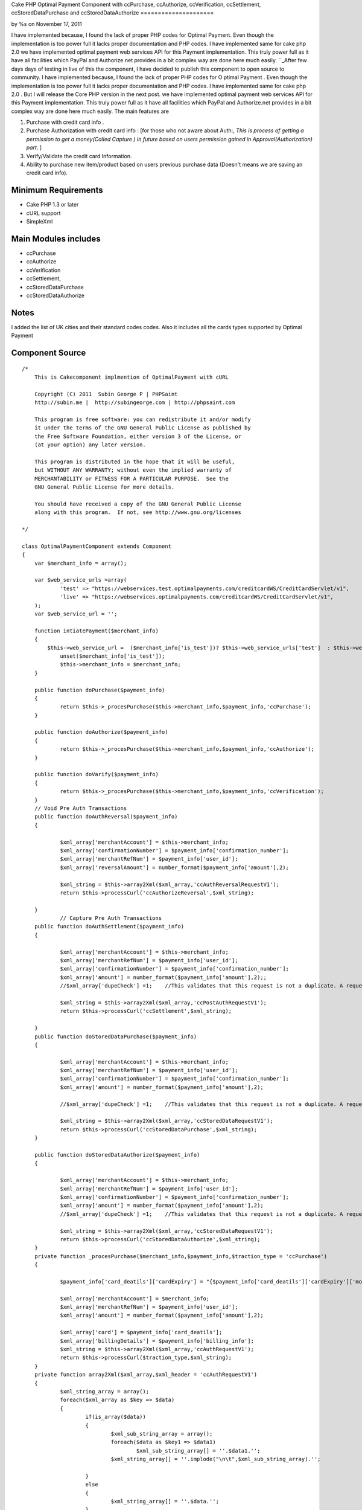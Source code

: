 

Cake PHP Optimal Payment Component with ccPurchase, ccAuthorize,
ccVerification, ccSettlement, ccStoredDataPurchase and
ccStoredDataAuthorize
=====================

by %s on November 17, 2011

I have implemented because, I found the lack of proper PHP codes for
Optimal Payment. Even though the implementation is too power full it
lacks proper documentation and PHP codes. I have implemented same for
cake php 2.0 we have implemented optimal payment web services API for
this Payment implementation. This truly power full as it have all
facilities which PayPal and Authorize.net provides in a bit complex
way are done here much easily.
``_After few days days of testing in live of this the component, I
have decided to publish this component to open source to community. I
have implemented because, I found the lack of proper PHP codes for O
ptimal Payment . Even though the implementation is too power full it
lacks proper documentation and PHP codes. I have implemented same for
cake php 2.0 . But I will release the Core PHP version in the next
post. we have implemented optimal payment web services API for this
Payment implementation. This truly power full as it have all
facilities which PayPal and Authorize.net provides in a bit complex
way are done here much easily. The main features are

#. Purchase with credit card info .
#. Purchase Authorization with credit card info : [for those who not
   aware about Auth:, *This is process of getting a permission to get a
   money(Called Capture ) in future based on users permission gained in
   Approval(Authorization) part*. ]
#. Verify/Validate the credit card Information.
#. Ability to purchase new item/product based on users previous
   purchase data (Doesn't means we are saving an credit card info).



Minimum Requirements
~~~~~~~~~~~~~~~~~~~~

+ Cake PHP 1.3 or later
+ cURL support
+ SimpleXml


Main Modules includes
~~~~~~~~~~~~~~~~~~~~~

+ ccPurchase
+ ccAuthorize
+ ccVerification
+ ccSettlement,
+ ccStoredDataPurchase
+ ccStoredDataAuthorize


Notes
~~~~~
I added the list of UK cities and their standard codes codes. Also it
includes all the cards types supported by Optimal Payment

Component Source
~~~~~~~~~~~~~~~~

::

    /*
        This is Cakecomponent implmention of OptimalPayment with cURL
    
        Copyright (C) 2011  Subin George P | PHPSaint
        http://subin.me |  http://subingeorge.com | http://phpsaint.com
    
        This program is free software: you can redistribute it and/or modify
        it under the terms of the GNU General Public License as published by
        the Free Software Foundation, either version 3 of the License, or
        (at your option) any later version.
    
        This program is distributed in the hope that it will be useful,
        but WITHOUT ANY WARRANTY; without even the implied warranty of
        MERCHANTABILITY or FITNESS FOR A PARTICULAR PURPOSE.  See the
        GNU General Public License for more details.
    
        You should have received a copy of the GNU General Public License
        along with this program.  If not, see http://www.gnu.org/licenses
    
    */
    
    class OptimalPaymentComponent extends Component
    {
    	var $merchant_info = array();
    
    	var $web_service_urls =array(
    		'test' => "https://webservices.test.optimalpayments.com/creditcardWS/CreditCardServlet/v1",
    		'live' => "https://webservices.optimalpayments.com/creditcardWS/CreditCardServlet/v1",
    	);
    	var $web_service_url = '';
    
    	function intiatePayment($merchant_info)
    	{
    	    $this->web_service_url =  ($merchant_info['is_test'])? $this->web_service_urls['test']  : $this->web_service_urls['live'];
    		unset($merchant_info['is_test']);
    		$this->merchant_info = $merchant_info;
    	}
    
    	public function doPurchase($payment_info)
    	{
    		return $this->_procesPurchase($this->merchant_info,$payment_info,'ccPurchase');
    	}
    
    	public function doAuthorize($payment_info)
    	{
    		return $this->_procesPurchase($this->merchant_info,$payment_info,'ccAuthorize');
    	}
    
    	public function doVarify($payment_info)
    	{
    		return $this->_procesPurchase($this->merchant_info,$payment_info,'ccVerification');
    	}
    	// Void Pre Auth Transactions
    	public function doAuthReversal($payment_info)
    	{
    
    		$xml_array['merchantAccount'] = $this->merchant_info;
    		$xml_array['confirmationNumber'] = $payment_info['confirmation_number'];
    		$xml_array['merchantRefNum'] = $payment_info['user_id'];
    		$xml_array['reversalAmount'] = number_format($payment_info['amount'],2);	
    
    		$xml_string = $this->array2Xml($xml_array,'ccAuthReversalRequestV1');
    		return $this->processCurl('ccAuthorizeReversal',$xml_string);
    
    	}
    		// Capture Pre Auth Transactions
    	public function doAuthSettlement($payment_info)
    	{
    
    		$xml_array['merchantAccount'] = $this->merchant_info;
    		$xml_array['merchantRefNum'] = $payment_info['user_id'];
    		$xml_array['confirmationNumber'] = $payment_info['confirmation_number'];
    		$xml_array['amount'] = number_format($payment_info['amount'],2);;
    		//$xml_array['dupeCheck'] =1;	 //This validates that this request is not a duplicate. A request is considered a duplicate if the cardNum, amount, and merchantRefNum are the same
    
    		$xml_string = $this->array2Xml($xml_array,'ccPostAuthRequestV1');
    		return $this->processCurl('ccSettlement',$xml_string);
    
    	}
    	public function doStoredDataPurchase($payment_info)
    	{
    
    		$xml_array['merchantAccount'] = $this->merchant_info;
    		$xml_array['merchantRefNum'] = $payment_info['user_id'];
    		$xml_array['confirmationNumber'] = $payment_info['confirmation_number'];
    		$xml_array['amount'] = number_format($payment_info['amount'],2);	
    
    		//$xml_array['dupeCheck'] =1;	 //This validates that this request is not a duplicate. A request is considered a duplicate if the cardNum, amount, and merchantRefNum are the same
    
    		$xml_string = $this->array2Xml($xml_array,'ccStoredDataRequestV1');
    		return $this->processCurl('ccStoredDataPurchase',$xml_string);
    	}
    
    	public function doStoredDataAuthorize($payment_info)
    	{
    
    		$xml_array['merchantAccount'] = $this->merchant_info;
    		$xml_array['merchantRefNum'] = $payment_info['user_id'];
    		$xml_array['confirmationNumber'] = $payment_info['confirmation_number'];
    		$xml_array['amount'] = number_format($payment_info['amount'],2);
    		//$xml_array['dupeCheck'] =1;	 //This validates that this request is not a duplicate. A request is considered a duplicate if the cardNum, amount, and merchantRefNum are the same
    
    		$xml_string = $this->array2Xml($xml_array,'ccStoredDataRequestV1');
    		return $this->processCurl('ccStoredDataAuthorize',$xml_string);
    	}
    	private function _procesPurchase($merchant_info,$payment_info,$traction_type = 'ccPurchase')
    	{
    
    		$payment_info['card_deatils']['cardExpiry'] = "{$payment_info['card_deatils']['cardExpiry']['month']}{$payment_info['card_deatils']['cardExpiry']['year']}";	
    
    		$xml_array['merchantAccount'] = $merchant_info;
    		$xml_array['merchantRefNum'] = $payment_info['user_id'];
    		$xml_array['amount'] = number_format($payment_info['amount'],2);
    
    		$xml_array['card'] = $payment_info['card_deatils'];
    		$xml_array['billingDetails'] = $payment_info['billing_info'];
    		$xml_string = $this->array2Xml($xml_array,'ccAuthRequestV1');
    		return $this->processCurl($traction_type,$xml_string);
    	}
    	private function array2Xml($xml_array,$xml_header = 'ccAuthRequestV1')
    	{
    		$xml_string_array = array();
    		foreach($xml_array as $key => $data)
    		{
    			if(is_array($data))
    			{
    				$xml_sub_string_array = array();
    				foreach($data as $key1 => $data1)
    					$xml_sub_string_array[] = ''.$data1.'';
    				$xml_string_array[] = ''.implode("\n\t",$xml_sub_string_array).'';
    
    			}
    			else
    			{
    				$xml_string_array[] = ''.$data.'';
    			}
    		}
    		$xml_string = "\n";
    		$xml_string.= "\n";
    		$xml_string.= implode("\n",$xml_string_array);
    		$xml_string.= "";
    
    		return $xml_string;
    	}
    	private function processCurl($txnMode,$txnRequest)
    	{
    		$ch = curl_init();
    		curl_setopt($ch, CURLOPT_POST,1);
    		curl_setopt($ch, CURLOPT_POSTFIELDS,"&txnMode=".$txnMode."&txnRequest=".urlencode($txnRequest));
    		curl_setopt($ch, CURLOPT_URL,$this->web_service_url);
    		curl_setopt($ch, CURLOPT_SSL_VERIFYHOST, 2);
    		curl_setopt($ch, CURLOPT_RETURNTRANSFER,1);
    		curl_setopt($ch, CURLOPT_SSL_VERIFYPEER, FALSE);
    
    		$result = curl_exec($ch);
    		if (curl_errno($ch)) {
    			return false;
    		} else {
    		   return $this->xmlString2Array($result);
    			curl_close($ch);
    		}
    
    	}
    	private function xmlString2Array($xml_data)
    	{
    		$xml = simplexml_load_string($xml_data);
    		$xmlarray = array(); // this will hold the flattened data
    		$xmlarray = $this->simpleXMLToArray($xml, $xmlarray, '', true);
    
    		$final_array= $this->_processArrayResponse($xmlarray) ;
    		$final_array['response_xml'] = $xml_data;
    		$final_array['response_json'] = json_encode($xml_data);
    		return $final_array;
    	}
    	private function _processArrayResponse($data)
    	{
    		foreach($data as $key => $datum)
    		{
    			if(count($datum) == 1 and isset($datum['value']))
    			{
    				$new_data[$key] = $datum['value'];
    			}
    			else
    			{
    				foreach($datum as $key1=> $datum1)
    				{
    					if(!empty($datum1['tag']))
    						$new_data[$datum1['tag']['value']] = $datum1['value']['value'];
    					else
    						$new_data[$key1] = $datum1;
    				}
    			}
    
    		}
    		return $new_data;
    	}
    	private function simpleXMLToArray($xml, $flattenValues=true, $flattenAttributes = true,$flattenChildren=true, $valueKey='value',$attributesKey='attributes',$childrenKey='children')
    	{
            $return = array();
            if(!($xml instanceof SimpleXMLElement)){return $return;}
            $name = $xml->getName();
            $_value = trim((string)$xml);
            if(strlen($_value)==0){$_value = null;};
    
            if($_value!==null){
                if(!$flattenValues){$return[$valueKey] = $_value;}
                else{$return = $_value;}
            }
    
            $children = array();
            $first = true;
            foreach($xml->children() as $elementName => $child){
                $value = $this->simpleXMLToArray($child, $flattenValues, $flattenAttributes, $flattenChildren, $valueKey, $attributesKey, $childrenKey);
                if(isset($children[$elementName])){
                    if($first){
                        $temp = $children[$elementName];
                        unset($children[$elementName]);
                        $children[$elementName][] = $temp;
                        $first=false;
                    }
                    $children[$elementName][] = $value;
                }
                else{
                    $children[$elementName] = $value;
                }
            }
            if(count($children)>0){
                if(!$flattenChildren){$return[$childrenKey] = $children;}
                else{$return = array_merge($return,$children);}
            }
    
            $attributes = array();
            foreach($xml->attributes() as $name=>$value){
                $attributes[$name] = trim($value);
            }
            if(count($attributes)>0){
                if(!$flattenAttributes){$return[$attributesKey] = $attributes;}
                else{$return = array_merge($return, $attributes);}
            }
    
            return $return;
        }
    	public function getCardTypeList()
    	{
    		return $card_type = array(
    			"VI" => "Visa",
    			"VD" => "Visa  Debit",
    			"MC" => "MasterCard",
    			"MD" => "Maestro",
    			"AM" => "American Express",
    			"DC" => "Diners Club",
    			"DI" => "Discover",
    			"VE" => "Visa  Electron",
    			"JC" => "JCB",
    		        "LA" => "Laser",
    		        "SF" => "Swiff",
    			"SO" => "Solo",
    			"SW" => "Switch",
    		);
    
    	}
    	public function getCitiesList()
    	{
    		return $uk_cities = array(
    			'ABD' => 'Aberdeenshire',
    			'ABE' => 'Aberdeen',
    			'AGB' => 'Argyll and Bute',
    			'AGY' => 'Isle of Anglesey',
    			'ANS' => 'Angus',
    			'ANT' => 'Antrim',
    			'ARD' => 'Ards',
    			'ARM' => 'Armagh',
    			'BAS' => 'Bath and North East Somerset',
    			'BBD' => 'Blackburn with Darwen',
    			'BDF' => 'Bedfordshire',
    			'BDG' => 'Barking and Dagenham',
    			'BEN' => 'Brent',
    			'BEX' => 'Bexley',
    			'BFS' => 'Belfast',
    			'BGE' => 'Bridgend',
    			'BGW' => 'Blaenau Gwent',
    			'BIR' => 'Birmingham',
    			'BKM' => 'Buckinghamshire',
    			'BLA' => 'Ballymena',
    			'BLY' => 'Ballymoney',
    			'BMH' => 'Bournemouth',
    			'BNB' => 'Banbridge',
    			'BNE' => 'Barnet',
    			'BNH' => 'Brighton and Hove',
    			'BNS' => 'Barnsley',
    			'BOL' => 'Bolton',
    			'BPL' => 'Blackpool',
    			'BRC' => 'Bracknell Forest',
    			'BRD' => 'Bradford',
    			'BRY' => 'Bromley',
    			'BST' => 'Bristol, City of',
    			'BUR' => 'Bury',
    			'CAM' => 'Cambridgeshire',
    			'CAY' => 'Caerphilly',
    			'CGN' => 'Ceredigion',
    			'CGV' => 'Craigavon',
    			'CHS' => 'Cheshire',
    			'CKF' => 'Carrickfergus',
    			'CKT' => 'Cookstown',
    			'CLD' => 'Calderdale',
    			'CLK' => 'Clackmannanshire',
    			'CLR' => 'Coleraine',
    			'CMA' => 'Cumbria',
    			'CMD' => 'Camden',
    			'CMN' => 'Carmarthenshire',
    			'CON' => 'Cornwall',
    			'COV' => 'Coventry',
    			'CRF' => 'Cardiff',
    			'CRY' => 'Croydon',
    			'CSR' => 'Castlereagh',
    			'CWY' => 'Conwy',
    			'DAL' => 'Darlington',
    			'DBY' => 'Derbyshire',
    			'DEN' => 'Denbighshire',
    			'DER' => 'Derby',
    			'DEV' => 'Devon',
    			'DGN' => 'Dungannon and South Tyrone',
    			'DGY' => 'Dumfries and Galloway',
    			'DNC' => 'Doncaster',
    			'DND' => 'Dundee',
    			'DOR' => 'Dorset',
    			'DOW' => 'Down',
    			'DRY' => 'Derry',
    			'DUD' => 'Dudley',
    			'DUR' => 'Durham',
    			'EAL' => 'Ealing',
    			'EAY' => 'East Ayrshire',
    			'EDH' => 'Edinburgh',
    			'EDU' => 'East Dunbartonshire',
    			'ELN' => 'East Lothian',
    			'ELS' => 'Eilean Siar',
    			'ENF' => 'Enfield',
    			'ERW' => 'East Renfrewshire',
    			'ERY' => 'East Riding of Yorkshire',
    			'ESS' => 'Essex',
    			'ESX' => 'East Sussex',
    			'FAL' => 'Falkirk',
    			'FER' => 'Fermanagh',
    			'FIF' => 'Fife',
    			'FLN' => 'Flintshire',
    			'GAT' => 'Gateshead',
    			'GLG' => 'Glasgow',
    			'GLS' => 'Gloucestershire',
    			'GRE' => 'Greenwich',
    			'GSY' => 'Guernsey',
    			'GWN' => 'Gwynedd',
    			'HAL' => 'Halton',
    			'HAM' => 'Hampshire',
    			'HAV' => 'Havering',
    			'HCK' => 'Hackney',
    			'HEF' => 'Herefordshire, County of',
    			'HIL' => 'Hillingdon',
    			'HLD' => 'Highland',
    			'HMF' => 'Hammersmith and Fulham',
    			'HNS' => 'Hounslow',
    			'HPL' => 'Hartlepool',
    			'HRT' => 'Hertfordshire',
    			'HRW' => 'Harrow',
    			'HRY' => 'Haringey',
    			'IOS' => 'Isles of Scilly',
    			'IOW' => 'Isle of Wight',
    			'ISL' => 'Islington',
    			'IVC' => 'Inverclyde',
    			'JSY' => 'Jersey',
    			'KEC' => 'Kensington and Chelsea',
    			'KEN' => 'Kent',
    			'KHL' => 'Kingston upon Hull, City of',
    			'KIR' => 'Kirklees',
    			'KTT' => 'Kingston upon Thames',
    			'KWL' => 'Knowsley',
    			'LAN' => 'Lancashire',
    			'LBH' => 'Lambeth',
    			'LCE' => 'Leicester',
    			'LDS' => 'Leeds',
    			'LEC' => 'Leicestershire',
    			'LEW' => 'Lewisham',
    			'LIN' => 'Lincolnshire',
    			'LIV' => 'Liverpool',
    			'LMV' => 'Limavady',
    			'LND' => 'London, City of',
    			'LRN' => 'Larne',
    			'LSB' => 'Lisburn',
    			'LUT' => 'Luton',
    			'MAN' => 'Manchester',
    			'MDB' => 'Middlesbrough',
    			'MDW' => 'Medway',
    			'MFT' => 'Magherafelt',
    			'MIK' => 'Milton Keynes',
    			'MLN' => 'Midlothian',
    			'MON' => 'Monmouthshire',
    			'MRT' => 'Merton',
    			'MRY' => 'Moray',
    			'MTY' => 'Merthyr Tydfil',
    			'MYL' => 'Moyle',
    			'NAY' => 'North Ayrshire',
    			'NBL' => 'Northumberland',
    			'NDN' => 'North Down',
    			'NEL' => 'North East Lincolnshire',
    			'NET' => 'Newcastle upon Tyne',
    			'NFK' => 'Norfolk',
    			'NGM' => 'Nottingham',
    			'NLK' => 'North Lanarkshire',
    			'NLN' => 'North Lincolnshire',
    			'NSM' => 'North Somerset',
    			'NTA' => 'Newtownabbey',
    			'NTH' => 'Northamptonshire',
    			'NTL' => 'Neath Port Talbot',
    			'NTT' => 'Nottinghamshire',
    			'NTY' => 'North Tyneside',
    			'NWM' => 'Newham',
    			'NWP' => 'Newport',
    			'NYK' => 'North Yorkshire',
    			'NYM' => 'Newry and Mourne',
    			'OLD' => 'Oldham',
    			'OMH' => 'Omagh',
    			'ORK' => 'Orkney Islands',
    			'OXF' => 'Oxfordshire',
    			'PEM' => 'Pembrokeshire',
    			'PKN' => 'Perth and Kinross',
    			'PLY' => 'Plymouth',
    			'POL' => 'Poole',
    			'POR' => 'Portsmouth',
    			'POW' => 'Powys',
    			'PTE' => 'Peterborough',
    			'RCC' => 'Redcar and Cleveland',
    			'RCH' => 'Rochdale',
    			'RCT' => 'Rhondda Cynon Taf',
    			'RDB' => 'Redbridge',
    			'RDG' => 'Reading',
    			'RFW' => 'Renfrewshire',
    			'RIC' => 'Richmond upon Thames',
    			'ROT' => 'Rotherham',
    			'RUT' => 'Rutland',
    			'SAW' => 'Sandwell',
    			'SAY' => 'South Ayrshire',
    			'SCB' => 'Scottish Borders, The',
    			'SFK' => 'Suffolk',
    			'SFT' => 'Sefton',
    			'SGC' => 'South Gloucestershire',
    			'SHF' => 'Sheffield',
    			'SHN' => 'St Helens',
    			'SHR' => 'Shropshire',
    			'SKP' => 'Stockport',
    			'SLF' => 'Salford',
    			'SLG' => 'Slough',
    			'SLK' => 'South Lanarkshire',
    			'SND' => 'Sunderland',
    			'SOL' => 'Solihull',
    			'SOM' => 'Somerset',
    			'SOS' => 'Southend-on-Sea',
    			'SRY' => 'Surrey',
    			'STB' => 'Strabane',
    			'STE' => 'Stoke-on-Trent',
    			'STG' => 'Stirling',
    			'STH' => 'Southampton',
    			'STN' => 'Sutton',
    			'STS' => 'Staffordshire',
    			'STT' => 'Stockton-on-Tees',
    			'STY' => 'South Tyneside',
    			'SWA' => 'Swansea',
    			'SWD' => 'Swindon',
    			'SWK' => 'Southwark',
    			'TAM' => 'Tameside',
    			'TFW' => 'Telford and Wrekin',
    			'THR' => 'Thurrock',
    			'TOB' => 'Torbay',
    			'TOF' => 'Torfaen',
    			'TRF' => 'Trafford',
    			'TWH' => 'Tower Hamlets',
    			'VGL' => 'Vale of Glamorgan',
    			'WAR' => 'Warwickshire',
    			'WBK' => 'West Berkshire',
    			'WDU' => 'West Dunbartonshire',
    			'WFT' => 'Waltham Forest',
    			'WGN' => 'Wigan',
    			'WIL' => 'Wiltshire',
    			'WKF' => 'Wakefield',
    			'WLL' => 'Walsall',
    			'WLN' => 'West Lothian',
    			'WLV' => 'Wolverhampton',
    			'WND' => 'Wandsworth',
    			'WNM' => 'Windsor and Maidenhead',
    			'WOK' => 'Wokingham',
    			'WOR' => 'Worcestershire',
    			'WRL' => 'Wirral',
    			'WRT' => 'Warrington',
    			'WRX' => 'Wrexham',
    			'WSM' => 'Westminster',
    			'WSX' => 'West Sussex',
    			'YOR' => 'York',
    			'ZET' => 'Shetland Islands'
    		);
    
    	}
    }


Implementation
~~~~~~~~~~~~~~

Models
``````
Add models for logs and necessary change to save info

Controller
``````````
Add Optimal Payment component in the components array( Sorry Cake
gurus. It's intented for all from freshers to gurus ;) ).

::

        public $components = array(
            'All',
            'YourExisting',
            'Components ',
            'OptimalPayment',
        );


Views
`````
Necessary Codes to get user inputs, like amount and credit card info

Sample Implementation
~~~~~~~~~~~~~~~~~~~~~

::

    // This is sample code to show how it works
    // Please add necessary code for get input from user, validation,.. 
    
    $merchant_info = array(
    	'accountNum' =>'MERCHANT_ACC_NUMBER',
    	'storeID' =>'test',
    	'storePwd' =>'test',
    	'is_test' => true,
    );
    $payment_info= array(
    	'user_id' => '1111111111111',
    	'amount' => 22,
    	'card_deatils' =>array(
    		'cardNum' =>'1111111111111111',
    		'cardExpiry' =>array(
    			'month' => '12',
    			'year' =>  '12'
    		),
    		'cardType' => 'VI',
    		'cvdIndicator' =>1, // Do we need CVV
    		'cvd' =>'111'
    	),
    	'billing_info' => array(
    		"firstName"	=> 'Test',
    		"lastName"	=> 'Test',
    		"street"	=>  '1130 test',
    		"street2"	=>  '',
    		"city"		=>  'Laval',
    		"state"		=>  'QC',
    		"country"	=>  'CA',
    		"zip"		=>  'H7V 1A2',
    		"phone"		=>  '123-973-2227',
    		"email"		=>  'email@example.com',
    	)
    );
    
    $this->OptimalPayment->intiatePayment($merchant_info);
    // Authorization
    $result = $this->OptimalPayment->doAuthorize($payment_info);
    
    $reversal_info = array(
    	'user_id' => '1111111111111',
    	'amount'  => 22,
    	'confirmation_number' =>'233444',
    );
    
    //$result = $this->OptimalPayment->doAuthReversal($reversal_info);
    
    $cpature_info = array(
    	'user_id' => '1111111111111',
    	'amount'  => 22,
    	'confirmation_number'=>'1233',
    );
    
    
    
    $result = $this->OptimalPayment->doAuthSettlement($cpature_info);


Todo
~~~~
Need proper documentation. But I personally believe this perfectly
fine for all php developers

References
~~~~~~~~~~

+ ` http://subin.me/blog/cake-php-optimal-payment-component-with-
  ccpurchase-ccauthorize-ccverification-ccsettlement-
  ccstoreddatapurchase-and-ccstoreddataauthorize/`_
+ `http://www.optimalpayments.com`_
+ `WebServices_API_1.0.pdf`_
+ `The Optimal Payments test environment`_



.. _WebServices_API_1.0.pdf: http://support.optimalpayments.com/REPOSITORY/WebServices_API_1.0.pdf
.. _The Optimal Payments test environment:  http://support.optimalpayments.com/test_environment.asp
.. _ http://subin.me/blog/cake-php-optimal-payment-component-with-ccpurchase-ccauthorize-ccverification-ccsettlement-ccstoreddatapurchase-and-ccstoreddataauthorize/: http://subin.me/blog/cake-php-optimal-payment-component-with-ccpurchase-ccauthorize-ccverification-ccsettlement-ccstoreddatapurchase-and-ccstoreddataauthorize/
.. _http://www.optimalpayments.com: http://www.optimalpayments.com/?refer=subin.me
.. meta::
    :title: Cake PHP Optimal Payment Component  with ccPurchase, ccAuthorize, ccVerification, ccSettlement, ccStoredDataPurchase and ccStoredDataAuthorize
    :description: CakePHP Article related to word,Components
    :keywords: word,Components
    :copyright: Copyright 2011 
    :category: components

